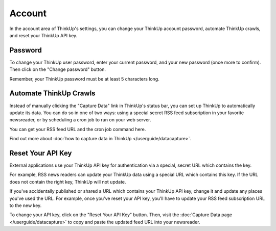 Account
=======

In the account area of ThinkUp's settings, you can change your ThinkUp account password, automate ThinkUp crawls,
and reset your ThinkUp API key.

Password
--------

To change your ThinkUp user password, enter your current password, and your new password (once more to confirm). Then
click on the "Change password" button.

Remember, your ThinkUp password must be at least 5 characters long.

Automate ThinkUp Crawls
-----------------------

Instead of manually clicking the "Capture Data" link in ThinkUp's status bar, you can set up ThinkUp to automatically
update its data. You can do so in one of two ways: using a special secret RSS feed subscription in your favorite 
newsreader, or by scheduling a cron job to run on your web server.

You can get your RSS feed URL and the cron job command here. 

Find out more about :doc:`how to capture data in ThinkUp </userguide/datacapture>`.


Reset Your API Key
------------------

External applications use your ThinkUp API key for authentication via a special, secret URL which contains the key. 

For example, RSS news readers can update your ThinkUp data using a special URL which contains this key. If the URL
does not contain the right key, ThinkUp will not update.

If you've accidentally published or shared a URL which contains your ThinkUp API key, change it and update any places
you've used the URL. For example, once you've reset your API key, you'll have to update your RSS feed subscription 
URL to the new key.

To change your API key, click on the "Reset Your API Key" button. Then, visit the 
:doc:`Capture Data page </userguide/datacapture>` to copy and paste the updated feed URL into your newsreader.

